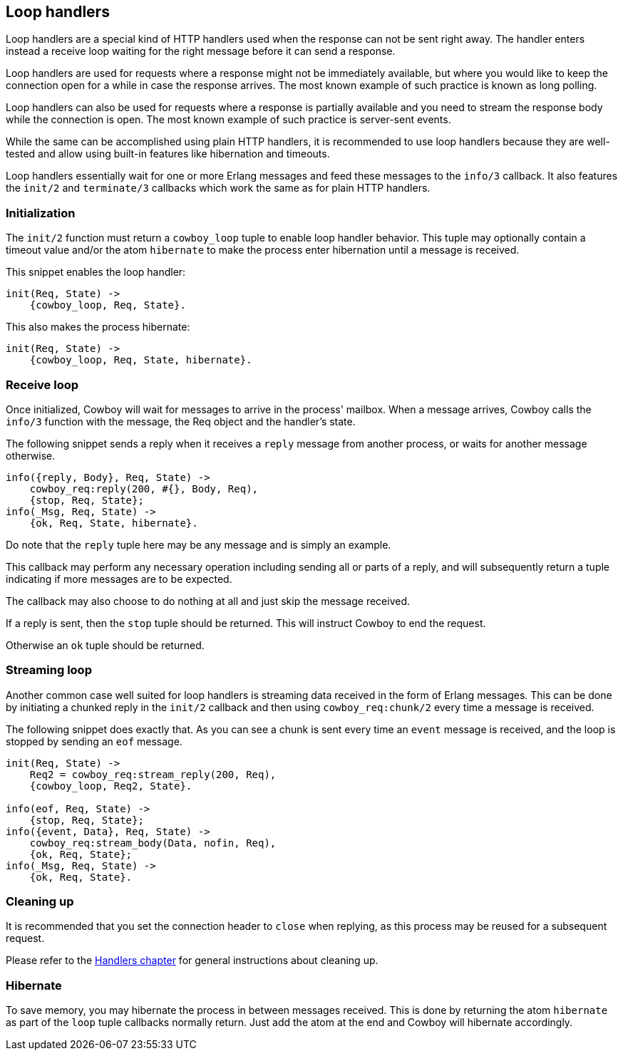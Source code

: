 [[loop_handlers]]
== Loop handlers

// @todo This description needs to be updated.

Loop handlers are a special kind of HTTP handlers used when the
response can not be sent right away. The handler enters instead
a receive loop waiting for the right message before it can send
a response.

Loop handlers are used for requests where a response might not
be immediately available, but where you would like to keep the
connection open for a while in case the response arrives. The
most known example of such practice is known as long polling.

Loop handlers can also be used for requests where a response is
partially available and you need to stream the response body
while the connection is open. The most known example of such
practice is server-sent events.

While the same can be accomplished using plain HTTP handlers,
it is recommended to use loop handlers because they are well-tested
and allow using built-in features like hibernation and timeouts.

Loop handlers essentially wait for one or more Erlang messages
and feed these messages to the `info/3` callback. It also features
the `init/2` and `terminate/3` callbacks which work the same as
for plain HTTP handlers.

=== Initialization

The `init/2` function must return a `cowboy_loop` tuple to enable
loop handler behavior. This tuple may optionally contain
a timeout value and/or the atom `hibernate` to make the
process enter hibernation until a message is received.

This snippet enables the loop handler:

[source,erlang]
----
init(Req, State) ->
    {cowboy_loop, Req, State}.
----

This also makes the process hibernate:

[source,erlang]
----
init(Req, State) ->
    {cowboy_loop, Req, State, hibernate}.
----

=== Receive loop

Once initialized, Cowboy will wait for messages to arrive
in the process' mailbox. When a message arrives, Cowboy
calls the `info/3` function with the message, the Req object
and the handler's state.

The following snippet sends a reply when it receives a
`reply` message from another process, or waits for another
message otherwise.

[source,erlang]
----
info({reply, Body}, Req, State) ->
    cowboy_req:reply(200, #{}, Body, Req),
    {stop, Req, State};
info(_Msg, Req, State) ->
    {ok, Req, State, hibernate}.
----

Do note that the `reply` tuple here may be any message
and is simply an example.

This callback may perform any necessary operation including
sending all or parts of a reply, and will subsequently
return a tuple indicating if more messages are to be expected.

The callback may also choose to do nothing at all and just
skip the message received.

If a reply is sent, then the `stop` tuple should be returned.
This will instruct Cowboy to end the request.

Otherwise an `ok` tuple should be returned.

=== Streaming loop

Another common case well suited for loop handlers is
streaming data received in the form of Erlang messages.
This can be done by initiating a chunked reply in the
`init/2` callback and then using `cowboy_req:chunk/2`
every time a message is received.

The following snippet does exactly that. As you can see
a chunk is sent every time an `event` message is received,
and the loop is stopped by sending an `eof` message.

[source,erlang]
----
init(Req, State) ->
    Req2 = cowboy_req:stream_reply(200, Req),
    {cowboy_loop, Req2, State}.

info(eof, Req, State) ->
    {stop, Req, State};
info({event, Data}, Req, State) ->
    cowboy_req:stream_body(Data, nofin, Req),
    {ok, Req, State};
info(_Msg, Req, State) ->
    {ok, Req, State}.
----

=== Cleaning up

It is recommended that you set the connection header to
`close` when replying, as this process may be reused for
a subsequent request.

Please refer to the xref:handlers[Handlers chapter]
for general instructions about cleaning up.

=== Hibernate

To save memory, you may hibernate the process in between
messages received. This is done by returning the atom
`hibernate` as part of the `loop` tuple callbacks normally
return. Just add the atom at the end and Cowboy will hibernate
accordingly.
